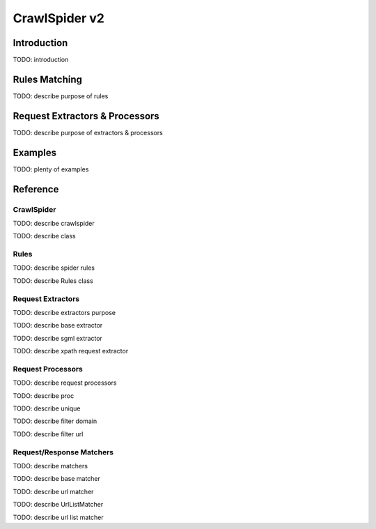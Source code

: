 .. _topics-crawlspider-v2:

==============
CrawlSpider v2
==============

Introduction
============

TODO: introduction

Rules Matching
==============

TODO: describe purpose of rules

Request Extractors & Processors
===============================

TODO: describe purpose of extractors & processors

Examples
========

TODO: plenty of examples


.. module:: scrapy.contrib_exp.crawlspider.spider
    :synopsis: CrawlSpider


Reference
=========

CrawlSpider
-----------

TODO: describe crawlspider

.. class:: CrawlSpider

    TODO: describe class


.. module:: scrapy.contrib_exp.crawlspider.rules
    :synopsis: Rules

Rules
-----

TODO: describe spider rules

.. class:: Rule

    TODO: describe Rules class


.. module:: scrapy.contrib_exp.crawlspider.reqext
    :synopsis: Request Extractors

Request Extractors
------------------

TODO: describe extractors purpose

.. class:: BaseSgmlRequestExtractor

    TODO: describe base extractor

.. class:: SgmlRequestExtractor

    TODO: describe sgml extractor

.. class:: XPathRequestExtractor

    TODO: describe xpath request extractor


.. module:: scrapy.contrib_exp.crawlspider.reqproc
    :synopsis: Request Processors

Request Processors
------------------

TODO: describe request processors

.. class:: Canonicalize

    TODO: describe proc

.. class::  Unique

    TODO: describe unique

.. class:: FilterDomain

    TODO: describe filter domain

.. class:: FilterUrl

    TODO: describe filter url


.. module:: scrapy.contrib_exp.crawlspider.matchers
    :synopsis: Matchers

Request/Response Matchers
-------------------------

TODO: describe matchers

.. class:: BaseMatcher

    TODO: describe base matcher

.. class:: UrlMatcher
    
    TODO: describe url matcher

.. class:: UrlRegexMatcher
    
    TODO: describe UrlListMatcher

.. class:: UrlListMatcher

    TODO: describe url list matcher


